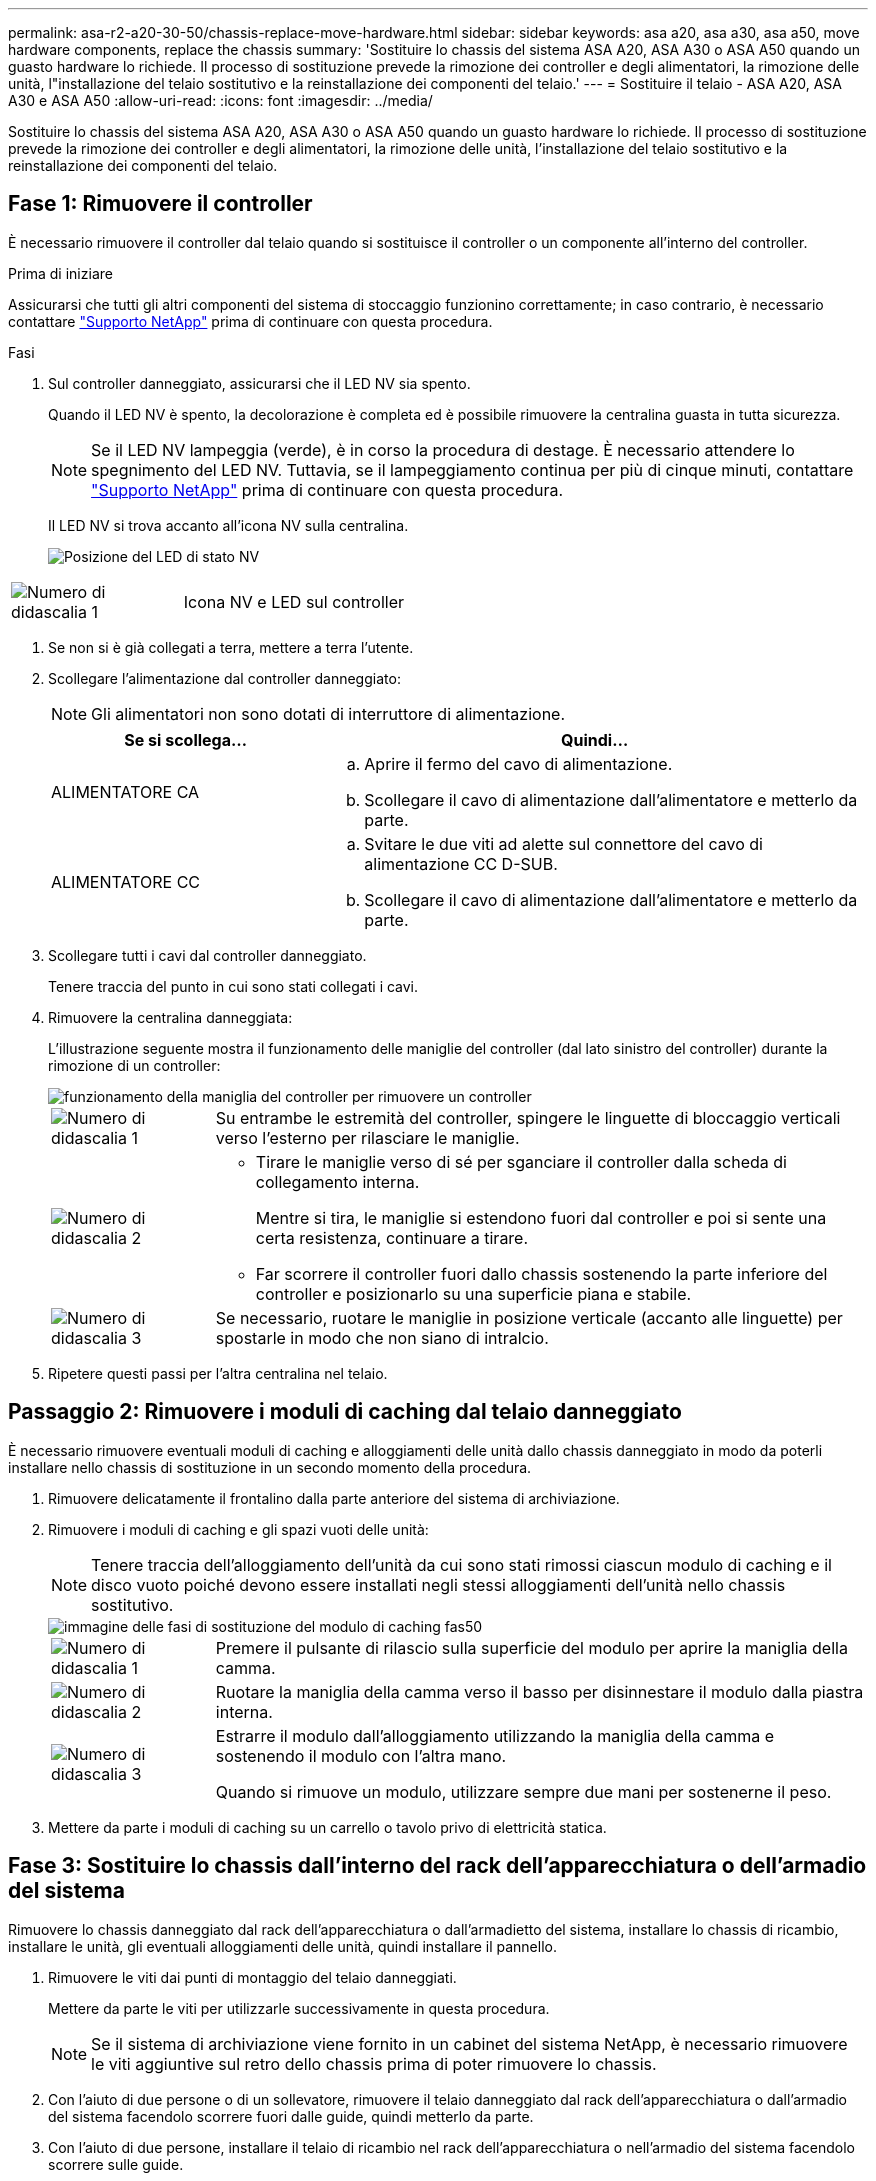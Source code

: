 ---
permalink: asa-r2-a20-30-50/chassis-replace-move-hardware.html 
sidebar: sidebar 
keywords: asa a20, asa a30, asa a50, move hardware components, replace the chassis 
summary: 'Sostituire lo chassis del sistema ASA A20, ASA A30 o ASA A50 quando un guasto hardware lo richiede. Il processo di sostituzione prevede la rimozione dei controller e degli alimentatori, la rimozione delle unità, l"installazione del telaio sostitutivo e la reinstallazione dei componenti del telaio.' 
---
= Sostituire il telaio - ASA A20, ASA A30 e ASA A50
:allow-uri-read: 
:icons: font
:imagesdir: ../media/


[role="lead"]
Sostituire lo chassis del sistema ASA A20, ASA A30 o ASA A50 quando un guasto hardware lo richiede. Il processo di sostituzione prevede la rimozione dei controller e degli alimentatori, la rimozione delle unità, l'installazione del telaio sostitutivo e la reinstallazione dei componenti del telaio.



== Fase 1: Rimuovere il controller

È necessario rimuovere il controller dal telaio quando si sostituisce il controller o un componente all'interno del controller.

.Prima di iniziare
Assicurarsi che tutti gli altri componenti del sistema di stoccaggio funzionino correttamente; in caso contrario, è necessario contattare https://mysupport.netapp.com/site/global/dashboard["Supporto NetApp"] prima di continuare con questa procedura.

.Fasi
. Sul controller danneggiato, assicurarsi che il LED NV sia spento.
+
Quando il LED NV è spento, la decolorazione è completa ed è possibile rimuovere la centralina guasta in tutta sicurezza.

+

NOTE: Se il LED NV lampeggia (verde), è in corso la procedura di destage. È necessario attendere lo spegnimento del LED NV. Tuttavia, se il lampeggiamento continua per più di cinque minuti, contattare https://mysupport.netapp.com/site/global/dashboard["Supporto NetApp"] prima di continuare con questa procedura.

+
Il LED NV si trova accanto all'icona NV sulla centralina.

+
image::../media/drw_g_nvmem_led_ieops-1839.svg[Posizione del LED di stato NV]



[cols="1,4"]
|===


 a| 
image::../media/icon_round_1.png[Numero di didascalia 1]
 a| 
Icona NV e LED sul controller

|===
. Se non si è già collegati a terra, mettere a terra l'utente.
. Scollegare l'alimentazione dal controller danneggiato:
+

NOTE: Gli alimentatori non sono dotati di interruttore di alimentazione.

+
[cols="1,2"]
|===
| Se si scollega... | Quindi... 


 a| 
ALIMENTATORE CA
 a| 
.. Aprire il fermo del cavo di alimentazione.
.. Scollegare il cavo di alimentazione dall'alimentatore e metterlo da parte.




 a| 
ALIMENTATORE CC
 a| 
.. Svitare le due viti ad alette sul connettore del cavo di alimentazione CC D-SUB.
.. Scollegare il cavo di alimentazione dall'alimentatore e metterlo da parte.


|===
. Scollegare tutti i cavi dal controller danneggiato.
+
Tenere traccia del punto in cui sono stati collegati i cavi.

. Rimuovere la centralina danneggiata:
+
L'illustrazione seguente mostra il funzionamento delle maniglie del controller (dal lato sinistro del controller) durante la rimozione di un controller:

+
image::../media/drw_g_and_t_handles_remove_ieops-1837.svg[funzionamento della maniglia del controller per rimuovere un controller]

+
[cols="1,4"]
|===


 a| 
image::../media/icon_round_1.png[Numero di didascalia 1]
 a| 
Su entrambe le estremità del controller, spingere le linguette di bloccaggio verticali verso l'esterno per rilasciare le maniglie.



 a| 
image::../media/icon_round_2.png[Numero di didascalia 2]
 a| 
** Tirare le maniglie verso di sé per sganciare il controller dalla scheda di collegamento interna.
+
Mentre si tira, le maniglie si estendono fuori dal controller e poi si sente una certa resistenza, continuare a tirare.

** Far scorrere il controller fuori dallo chassis sostenendo la parte inferiore del controller e posizionarlo su una superficie piana e stabile.




 a| 
image::../media/icon_round_3.png[Numero di didascalia 3]
 a| 
Se necessario, ruotare le maniglie in posizione verticale (accanto alle linguette) per spostarle in modo che non siano di intralcio.

|===
. Ripetere questi passi per l'altra centralina nel telaio.




== Passaggio 2: Rimuovere i moduli di caching dal telaio danneggiato

È necessario rimuovere eventuali moduli di caching e alloggiamenti delle unità dallo chassis danneggiato in modo da poterli installare nello chassis di sostituzione in un secondo momento della procedura.

. Rimuovere delicatamente il frontalino dalla parte anteriore del sistema di archiviazione.
. Rimuovere i moduli di caching e gli spazi vuoti delle unità:
+

NOTE: Tenere traccia dell'alloggiamento dell'unità da cui sono stati rimossi ciascun modulo di caching e il disco vuoto poiché devono essere installati negli stessi alloggiamenti dell'unità nello chassis sostitutivo.

+
image::../media/drw_fas50_flash_cache_module_replace_ieops-2173.svg[immagine delle fasi di sostituzione del modulo di caching fas50]

+
[cols="20%,80%"]
|===


 a| 
image::../media/icon_round_1.png[Numero di didascalia 1]
 a| 
Premere il pulsante di rilascio sulla superficie del modulo per aprire la maniglia della camma.



 a| 
image::../media/icon_round_2.png[Numero di didascalia 2]
 a| 
Ruotare la maniglia della camma verso il basso per disinnestare il modulo dalla piastra interna.



 a| 
image::../media/icon_round_3.png[Numero di didascalia 3]
 a| 
Estrarre il modulo dall'alloggiamento utilizzando la maniglia della camma e sostenendo il modulo con l'altra mano.

Quando si rimuove un modulo, utilizzare sempre due mani per sostenerne il peso.

|===
. Mettere da parte i moduli di caching su un carrello o tavolo privo di elettricità statica.




== Fase 3: Sostituire lo chassis dall'interno del rack dell'apparecchiatura o dell'armadio del sistema

Rimuovere lo chassis danneggiato dal rack dell'apparecchiatura o dall'armadietto del sistema, installare lo chassis di ricambio, installare le unità, gli eventuali alloggiamenti delle unità, quindi installare il pannello.

. Rimuovere le viti dai punti di montaggio del telaio danneggiati.
+
Mettere da parte le viti per utilizzarle successivamente in questa procedura.

+

NOTE: Se il sistema di archiviazione viene fornito in un cabinet del sistema NetApp, è necessario rimuovere le viti aggiuntive sul retro dello chassis prima di poter rimuovere lo chassis.

. Con l'aiuto di due persone o di un sollevatore, rimuovere il telaio danneggiato dal rack dell'apparecchiatura o dall'armadio del sistema facendolo scorrere fuori dalle guide, quindi metterlo da parte.
. Con l'aiuto di due persone, installare il telaio di ricambio nel rack dell'apparecchiatura o nell'armadio del sistema facendolo scorrere sulle guide.
. Fissare la parte anteriore dello chassis sostitutivo al rack dell'apparecchiatura o all'armadietto del sistema utilizzando le viti rimosse dallo chassis danneggiato.




== Fase 4: Installare i controller

Installare i controller nel telaio sostitutivo e riavviarli.

.A proposito di questa attività
L'illustrazione seguente mostra il funzionamento delle maniglie del controller (dal lato sinistro di un controller) durante l'installazione di un controller e può essere utilizzata come riferimento per le altre fasi di installazione del controller.

image::../media/drw_g_and_t_handles_reinstall_ieops-1838.svg[funzionamento della maniglia della centralina per installare una centralina]

[cols="1,4"]
|===


 a| 
image::../media/icon_round_1.png[Numero di didascalia 1]
 a| 
Se le maniglie del controller sono state ruotate in posizione verticale (accanto alle linguette) per spostarle in modo che non siano di intralcio, ruotarle in basso in posizione orizzontale.



 a| 
image::../media/icon_round_2.png[Numero di didascalia 2]
 a| 
Spingere le maniglie per reinserire il controller nel telaio e premere fino a quando il controller non è completamente inserito.



 a| 
image::../media/icon_round_3.png[Numero di didascalia 3]
 a| 
Ruotare le maniglie in posizione verticale e bloccarle in posizione con le linguette di bloccaggio.

|===
. Inserire uno dei controller nello chassis:
+
.. Allineare la parte posteriore del controller con l'apertura nel telaio.
.. Premere con decisione le maniglie fino a quando il controller non incontra la scheda di collegamento interna e non è completamente inserito nel telaio.
+

NOTE: Non esercitare una forza eccessiva quando si fa scorrere il controller nel telaio, poiché potrebbe danneggiare i connettori.

.. Ruotare le maniglie del controller verso l'alto e bloccarle in posizione con le linguette.


. Se necessario, è possibile recuperare il controller, ad eccezione dei cavi di alimentazione.
. Ripetere questi passi per installare il secondo controller nel telaio.
. Installare i moduli di caching e gli alloggiamenti delle unità rimossi dallo chassis danneggiato nello chassis sostitutivo:
+

NOTE: I moduli di caching e gli alloggiamenti delle unità devono essere installati negli stessi alloggiamenti nello chassis sostitutivo.



. Con la maniglia della camma in posizione aperta, utilizzare entrambe le mani per inserire l'unità.
. Premere delicatamente fino a quando l'unità non si arresta.
. Chiudere la maniglia della camma in modo che l'unità sia completamente alloggiata nel piano interno e che la maniglia scatti in posizione.
+
Chiudere lentamente la maniglia della camma in modo che sia allineata correttamente con la superficie dell'unità.

. Ripetere la procedura per le unità rimanenti.
+
.. Installare il frontalino.
.. Ricollegare i cavi di alimentazione agli alimentatori (PSU) nei controller.
+
Una volta ripristinata l'alimentazione a un alimentatore, il LED di stato dovrebbe essere verde.

+

NOTE: I controller iniziano ad avviarsi non appena l'alimentazione viene ripristinata.

+
[cols="1,2"]
|===
| Se si sta ricollegando... | Quindi... 


 a| 
ALIMENTATORE CA
 a| 
... Collegare il cavo di alimentazione all'alimentatore.
... Fissare il cavo di alimentazione con il fermo del cavo di alimentazione.




 a| 
ALIMENTATORE CC
 a| 
... Collegare il connettore del cavo di alimentazione CC D-SUB all'alimentatore.
... Serrare le due viti ad alette per fissare il connettore del cavo di alimentazione CC D-SUB all'alimentatore.


|===
.. Se i controller si avviano al prompt di Loader, riavviare i controller:
+
`boot_ontap`

.. Riattiva AutoSupport:
+
`system node autosupport invoke -node * -type all -message MAINT=END`




